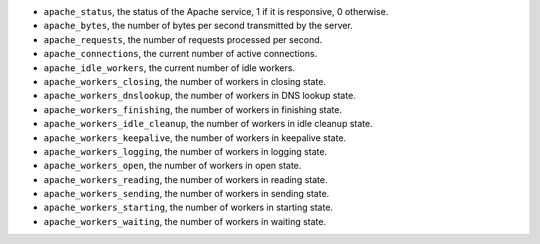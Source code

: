 .. _Apache_metrics:

* ``apache_status``, the status of the Apache service, 1 if it is responsive, 0
  otherwise.
* ``apache_bytes``, the number of bytes per second transmitted by the server.
* ``apache_requests``, the number of requests processed per second.
* ``apache_connections``, the current number of active connections.
* ``apache_idle_workers``, the current number of idle workers.
* ``apache_workers_closing``, the number of workers in closing state.
* ``apache_workers_dnslookup``, the number of workers in DNS lookup state.
* ``apache_workers_finishing``, the number of workers in finishing state.
* ``apache_workers_idle_cleanup``, the number of workers in idle cleanup state.
* ``apache_workers_keepalive``, the number of workers in keepalive state.
* ``apache_workers_logging``, the number of workers in logging state.
* ``apache_workers_open``, the number of workers in open state.
* ``apache_workers_reading``, the number of workers in reading state.
* ``apache_workers_sending``, the number of workers in sending state.
* ``apache_workers_starting``, the number of workers in starting state.
* ``apache_workers_waiting``, the number of workers in waiting state.
